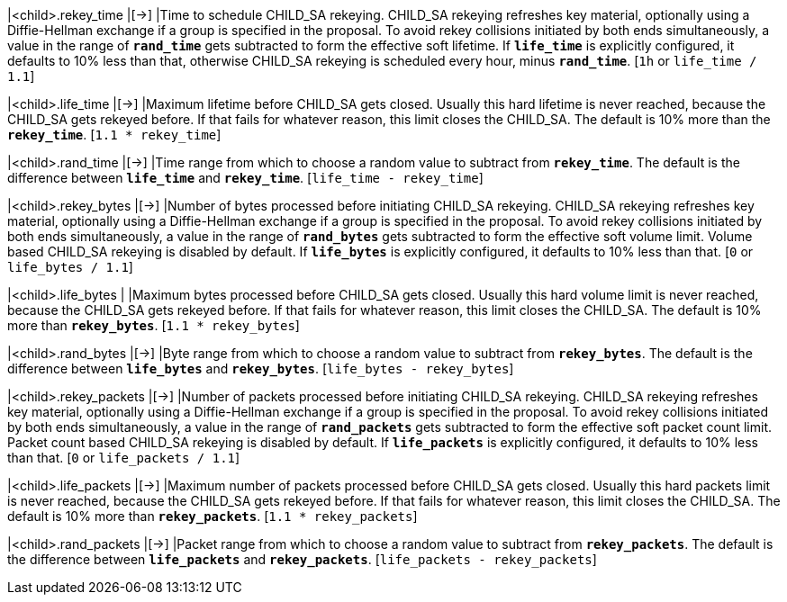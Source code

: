 |<child>.rekey_time        |[->]
|Time to schedule CHILD_SA rekeying. CHILD_SA rekeying refreshes key material,
 optionally using a Diffie-Hellman exchange if a group is specified in the proposal.
 To avoid rekey collisions initiated by both ends simultaneously, a value in the
 range of `*rand_time*` gets subtracted to form the effective soft lifetime.
 If `*life_time*` is explicitly configured, it defaults to 10% less than that,
 otherwise CHILD_SA rekeying is scheduled every hour, minus `*rand_time*`.
 [`1h` or `life_time / 1.1`]

|<child>.life_time         |[->]
|Maximum lifetime before CHILD_SA gets closed. Usually this hard lifetime is never
 reached, because the CHILD_SA gets rekeyed before. If that fails for whatever
 reason, this limit closes the CHILD_SA. The default is 10% more than the
 `*rekey_time*`. [`1.1 * rekey_time`]

|<child>.rand_time         |[->]
|Time range from which to choose a random value to subtract from `*rekey_time*`.
 The default is the difference between `*life_time*` and `*rekey_time*`.
 [`life_time - rekey_time`]

|<child>.rekey_bytes       |[->]
|Number of bytes processed before initiating CHILD_SA rekeying. CHILD_SA rekeying
 refreshes key material, optionally using a Diffie-Hellman exchange if a group is
 specified in the proposal. To avoid rekey collisions initiated by both ends
 simultaneously, a value in the range of `*rand_bytes*` gets subtracted to form
 the effective soft volume limit. Volume based CHILD_SA rekeying is disabled by
 default. If `*life_bytes*` is explicitly configured, it defaults to 10% less
 than that. [`0` or `life_bytes / 1.1`]

|<child>.life_bytes        |
|Maximum bytes processed before CHILD_SA gets closed. Usually this hard volume
 limit is never reached, because the CHILD_SA gets rekeyed before. If that fails
 for whatever reason, this limit closes the CHILD_SA. The default is 10% more than
 `*rekey_bytes*`. [`1.1 * rekey_bytes`]

|<child>.rand_bytes        |[->]
|Byte range from which to choose a random value to subtract from `*rekey_bytes*`.
 The default is the difference between `*life_bytes*` and `*rekey_bytes*`.
 [`life_bytes - rekey_bytes`]

|<child>.rekey_packets     |[->]
|Number of packets processed before initiating CHILD_SA rekeying. CHILD_SA rekeying
 refreshes key material, optionally using a Diffie-Hellman exchange if a group is
 specified in the proposal. To avoid rekey collisions initiated by both ends
 simultaneously, a value in the range of `*rand_packets*` gets subtracted to form
 the effective soft packet count limit. Packet count based CHILD_SA rekeying is
 disabled by default. If `*life_packets*` is explicitly configured, it defaults
 to 10% less than that. [`0` or `life_packets / 1.1`]

|<child>.life_packets      |[->]
|Maximum number of packets processed before CHILD_SA gets closed. Usually this
 hard packets limit is never reached, because the CHILD_SA gets rekeyed before.
 If that fails for whatever reason, this limit closes the CHILD_SA. The default
 is 10% more than `*rekey_packets*`. [`1.1 * rekey_packets`]

|<child>.rand_packets      |[->]
|Packet range from which to choose a random value to subtract from `*rekey_packets*`.
 The default is the difference between `*life_packets*` and `*rekey_packets*`.
 [`life_packets - rekey_packets`]
